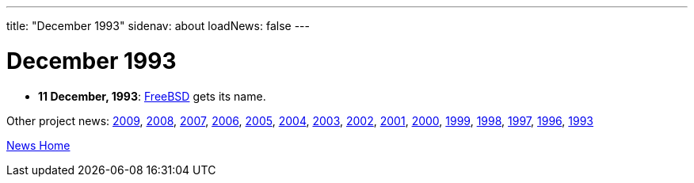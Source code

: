 ---
title: "December 1993"
sidenav: about
loadNews: false
---

= December 1993

* *11 December, 1993*: link:freebsd-coined[FreeBSD] gets its name.

Other project news: link:../2009/[2009], link:../2008[2008], link:../2007[2007], link:../2006[2006], link:../2005[2005], link:../2004[2004], link:../2003[2003], link:../2002[2002], link:../2001[2001], link:../2000[2000], link:../1999[1999], link:../1998[1998], link:../1997[1997], link:../1996[1996], link:../1993[1993]

link:..[News Home]
